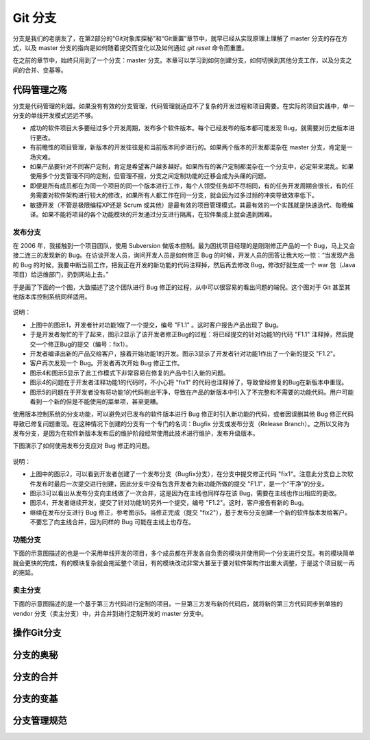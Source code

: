 Git 分支
********

分支是我们的老朋友了，在第2部分的“Git对象库探秘”和“Git重置”章节中，就早已经从实现原理上理解了 master 分支的存在方式，以及 master 分支的指向是如何随着提交而变化以及如何通过 `git reset` 命令而重置。

在之前的章节中，始终只用到了一个分支：master 分支。本章可以学习到如何创建分支，如何切换到其他分支工作，以及分支之间的合并、变基等。

代码管理之殇
============

分支是代码管理的利器。如果没有有效的分支管理，代码管理就适应不了复杂的开发过程和项目需要。在实际的项目实践中，单一分支的单线开发模式远远不够。

* 成功的软件项目大多要经过多个开发周期，发布多个软件版本。每个已经发布的版本都可能发现 Bug，就需要对历史版本进行更改。
* 有前瞻性的项目管理，新版本的开发往往是和当前版本同步进行的。如果两个版本的开发都混杂在 master 分支，肯定是一场灾难。
* 如果产品要针对不同客户定制，肯定是希望客户越多越好。如果所有的客户定制都混杂在一个分支中，必定带来混乱。如果使用多个分支管理不同的定制，但管理不擅，分支之间定制功能的迁移会成为头痛的问题。
* 即便是所有成员都在为同一个项目的同一个版本进行工作，每个人领受任务却不尽相同，有的任务开发周期会很长，有的任务需要对软件架构进行较大的修改，如果所有人都工作在同一分支，就会因为过多过频的冲突导致效率低下。
* 敏捷开发（不管是极限编程XP还是 Scrum 或其他）是最有效的项目管理模式，其最有效的一个实践就是快速迭代、每晚编译。如果不能将项目的各个功能模块的开发通过分支进行隔离，在软件集成上就会遇到困难。

发布分支
--------

在 2006 年，我接触到一个项目团队，使用 Subversion 做版本控制。最为困扰项目经理的是刚刚修正产品的一个 Bug，马上又会接二连三的发现新的 Bug。在访谈开发人员，询问开发人员是如何修正 Bug 的时候，开发人员的回答让我大吃一惊：“当发现产品的 Bug 的时候，我要中断当前工作，把我正在开发的新功能的代码注释掉，然后再去修改 Bug，修改好就生成一个 war 包（Java项目）给运维部门，扔到网站上去。”

于是画了下面的一个图，大致描述了这个团队进行 Bug 修正的过程，从中可以很容易的看出问题的端倪。这个图对于 Git 甚至其他版本库控制系统同样适用。

.. figure:: images/gitbook/branch-release-branch-question.png
   :scale: 80


说明：

* 上图中的图示1，开发者针对功能1做了一个提交，编号 "F1.1" 。这时客户报告产品出现了 Bug。
* 于是开发者匆忙的干了起来，图示2显示了该开发者修正Bug的过程：将已经提交的针对功能1的代码 "F1.1" 注释掉，然后提交一个修正Bug的提交（编号：fix1）。
* 开发者编译出新的产品交给客户，接着开始功能1的开发。图示3显示了开发者针对功能1作出了一个新的提交 "F1.2"。
* 客户再次发现一个 Bug。开发者再次开始 Bug 修正工作。
* 图示4和图示5显示了此工作模式下非常容易在修复的产品中引入新的问题。
* 图示4的问题在于开发者注释功能1的代码时，不小心将 "fix1" 的代码也注释掉了，导致曾经修复的Bug在新版本中重现。
* 图示5的问题在于开发者没有将功能1的代码剔出干净，导致在产品的新版本中引入了不完整和不需要的功能代码。用户可能看到一个新的但是不能使用的菜单项，甚至更糟。

使用版本控制系统的分支功能，可以避免对已发布的软件版本进行 Bug 修正时引入新功能的代码，或者因误删其他 Bug 修正代码导致已修复问题重现。在这种情况下创建的分支有一个专门的名词：Bugfix 分支或发布分支（Release Branch）。之所以又称为发布分支，是因为在软件新版本发布后的维护阶段经常使用此技术进行维护，发布升级版本。

下图演示了如何使用发布分支应对 Bug 修正的问题。

.. figure:: images/gitbook/branch-release-branch-answer.png
   :scale: 80

说明：

* 上图中的图示2，可以看到开发者创建了一个发布分支（Bugfix分支），在分支中提交修正代码 "fix1"。注意此分支自上次软件发布时最后一次提交进行创建，因此分支中没有包含开发者为新功能所做的提交 "F1.1"，是一个“干净”的分支。
* 图示3可以看出从发布分支向主线做了一次合并，这是因为在主线也同样存在该 Bug，需要在主线也作出相应的更改。
* 图示4，开发者继续开发，提交了针对功能1的另外一个提交，编号 "F1.2"。这时，客户报告有新的 Bug。
* 继续在发布分支进行 Bug 修正，参考图示5。当修正完成（提交 "fix2"），基于发布分支创建一个新的软件版本发给客户。不要忘了向主线合并，因为同样的 Bug 可能在主线上也存在。





功能分支
--------

下面的示意图描述的也是一个采用单线开发的项目，多个成员都在开发各自负责的模块并使用同一个分支进行交互。有的模块简单就会更快的完成，有的模块复杂就会拖延整个项目，有的模块改动非常大甚至于要对软件架构作出重大调整，于是这个项目就一再的拖延。


卖主分支
--------

下面的示意图描述的是一个基于第三方代码进行定制的项目。一旦第三方发布新的代码后，就将新的第三方代码同步到单独的 vendor 分支（卖主分支）中，并合并到进行定制开发的 master 分支中。

操作Git分支
=============


分支的奥秘
==========


分支的合并
==========


分支的变基
==========


分支管理规范
============



